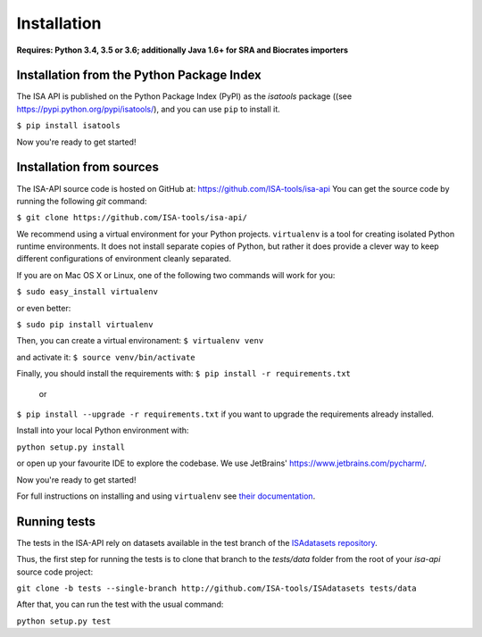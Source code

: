 ############
Installation
############

**Requires: Python 3.4, 3.5 or 3.6; additionally Java 1.6+ for SRA and Biocrates importers**

Installation from the Python Package Index
------------------------------------------

The ISA API is published on the Python Package Index (PyPI) as the `isatools` package ((see `<https://pypi.python.org/pypi/isatools/>`_), and you can use ``pip`` to install it.

``$ pip install isatools``

Now you're ready to get started!

Installation from sources
-------------------------
The ISA-API source code is hosted on GitHub at: `<https://github.com/ISA-tools/isa-api>`_ You can get the source code by running the following `git` command:

``$ git clone https://github.com/ISA-tools/isa-api/``

We recommend using a virtual environment for your Python projects. ``virtualenv`` is a tool for creating isolated
Python runtime environments. It does not install separate copies of Python, but rather it does provide a clever way
to keep different configurations of environment cleanly separated.

If you are on Mac OS X or Linux, one of the following two commands will work for you:

``$ sudo easy_install virtualenv``

or even better:

``$ sudo pip install virtualenv``

Then, you can create a virtual environament:
``$ virtualenv venv``

and activate it:
``$ source venv/bin/activate``

Finally, you should install the requirements with:
``$ pip install -r requirements.txt``
  or
``$ pip install --upgrade -r requirements.txt``
if you want to upgrade the requirements already installed.

Install into your local Python environment with:

``python setup.py install``

or open up your favourite IDE to explore the codebase. We use JetBrains' `https://www.jetbrains.com/pycharm/ <https://www.jetbrains.com/pycharm/>`_.

Now you're ready to get started!

For full instructions on installing and using ``virtualenv`` see `their documentation <https://virtualenv.readthedocs.org>`_.

Running tests
-------------

The tests in the ISA-API rely on datasets available in the test branch of the `ISAdatasets repository <http://github.com/ISA-tools/ISAdatasets>`_.

Thus, the first step for running the tests is to clone that branch to the `tests/data` folder from the root of your `isa-api` source code project:

``git clone -b tests --single-branch http://github.com/ISA-tools/ISAdatasets tests/data``

After that, you can run the test with the usual command:

``python setup.py test``
